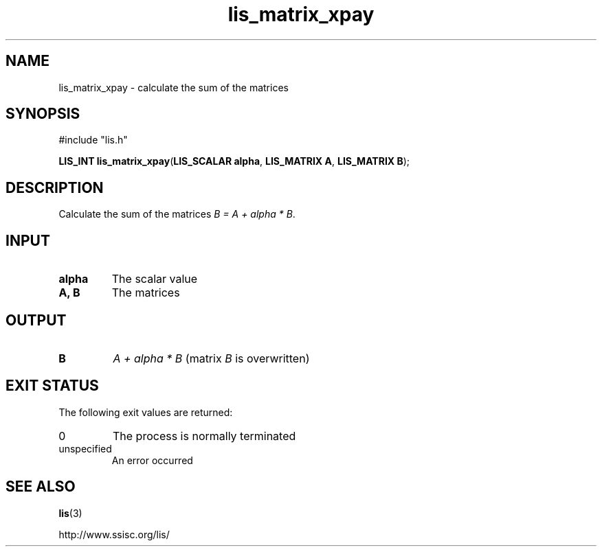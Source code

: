 .TH lis_matrix_xpay 3 "30 Dec 2014" "Man Page" "Lis Library Functions"

.SH NAME

lis_matrix_xpay \- calculate the sum of the matrices

.SH SYNOPSIS

#include "lis.h"

\fBLIS_INT lis_matrix_xpay\fR(\fBLIS_SCALAR alpha\fR, \fBLIS_MATRIX A\fR, \fBLIS_MATRIX B\fR);

.SH DESCRIPTION

Calculate the sum of the matrices \fIB = A + alpha * B\fR.

.SH INPUT

.IP "\fBalpha\fR"
The scalar value

.IP "\fBA, B\fR"
The matrices

.SH OUTPUT

.IP "\fBB\fR"
\fIA + alpha * B\fR (matrix \fIB\fR is overwritten)

.SH EXIT STATUS

The following exit values are returned:
.IP "0"
The process is normally terminated
.IP "unspecified"
An error occurred

.SH SEE ALSO

.BR lis (3)
.PP
http://www.ssisc.org/lis/

